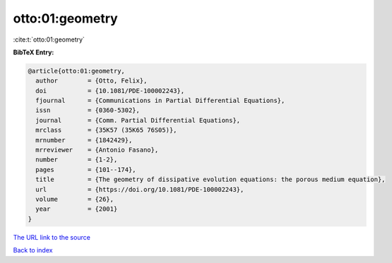 otto:01:geometry
================

:cite:t:`otto:01:geometry`

**BibTeX Entry:**

.. code-block:: bibtex

   @article{otto:01:geometry,
     author        = {Otto, Felix},
     doi           = {10.1081/PDE-100002243},
     fjournal      = {Communications in Partial Differential Equations},
     issn          = {0360-5302},
     journal       = {Comm. Partial Differential Equations},
     mrclass       = {35K57 (35K65 76S05)},
     mrnumber      = {1842429},
     mrreviewer    = {Antonio Fasano},
     number        = {1-2},
     pages         = {101--174},
     title         = {The geometry of dissipative evolution equations: the porous medium equation},
     url           = {https://doi.org/10.1081/PDE-100002243},
     volume        = {26},
     year          = {2001}
   }

`The URL link to the source <https://doi.org/10.1081/PDE-100002243>`__


`Back to index <../By-Cite-Keys.html>`__
